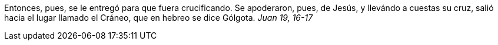 
Entonces, pues, se le entregó para que fuera crucificando. Se apoderaron, pues, de Jesús, y llevándo a cuestas su cruz, salió hacia el lugar llamado el Cráneo, que en hebreo se dice Gólgota. _Juan 19, 16-17_